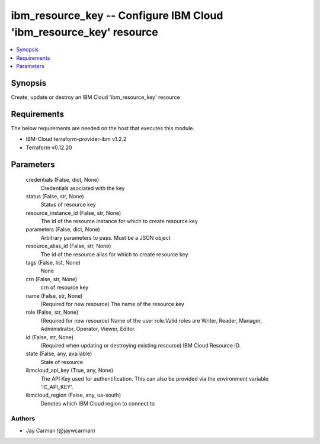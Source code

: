 
ibm_resource_key -- Configure IBM Cloud 'ibm_resource_key' resource
===================================================================

.. contents::
   :local:
   :depth: 1


Synopsis
--------

Create, update or destroy an IBM Cloud 'ibm_resource_key' resource



Requirements
------------
The below requirements are needed on the host that executes this module.

- IBM-Cloud terraform-provider-ibm v1.2.2
- Terraform v0.12.20



Parameters
----------

  credentials (False, dict, None)
    Credentials asociated with the key


  status (False, str, None)
    Status of resource key


  resource_instance_id (False, str, None)
    The id of the resource instance for which to create resource key


  parameters (False, dict, None)
    Arbitrary parameters to pass. Must be a JSON object


  resource_alias_id (False, str, None)
    The id of the resource alias for which to create resource key


  tags (False, list, None)
    None


  crn (False, str, None)
    crn of resource key


  name (False, str, None)
    (Required for new resource) The name of the resource key


  role (False, str, None)
    (Required for new resource) Name of the user role.Valid roles are Writer, Reader, Manager, Administrator, Operator, Viewer, Editor.


  id (False, str, None)
    (Required when updating or destroying existing resource) IBM Cloud Resource ID.


  state (False, any, available)
    State of resource


  ibmcloud_api_key (True, any, None)
    The API Key used for authentification. This can also be provided via the environment variable 'IC_API_KEY'.


  ibmcloud_region (False, any, us-south)
    Denotes which IBM Cloud region to connect to













Authors
~~~~~~~

- Jay Carman (@jaywcarman)

